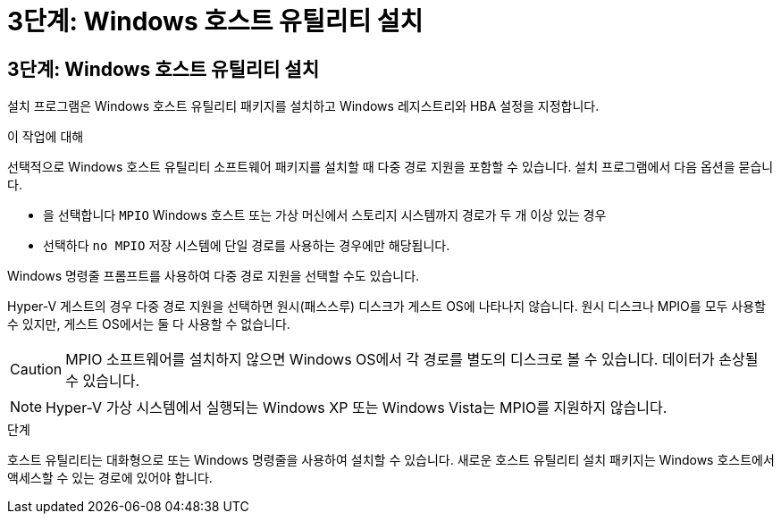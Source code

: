 = 3단계: Windows 호스트 유틸리티 설치
:allow-uri-read: 




== 3단계: Windows 호스트 유틸리티 설치

설치 프로그램은 Windows 호스트 유틸리티 패키지를 설치하고 Windows 레지스트리와 HBA 설정을 지정합니다.

.이 작업에 대해
선택적으로 Windows 호스트 유틸리티 소프트웨어 패키지를 설치할 때 다중 경로 지원을 포함할 수 있습니다.  설치 프로그램에서 다음 옵션을 묻습니다.

* 을 선택합니다 `MPIO` Windows 호스트 또는 가상 머신에서 스토리지 시스템까지 경로가 두 개 이상 있는 경우
* 선택하다 `no MPIO` 저장 시스템에 단일 경로를 사용하는 경우에만 해당됩니다.


Windows 명령줄 프롬프트를 사용하여 다중 경로 지원을 선택할 수도 있습니다.

Hyper-V 게스트의 경우 다중 경로 지원을 선택하면 원시(패스스루) 디스크가 게스트 OS에 나타나지 않습니다.  원시 디스크나 MPIO를 모두 사용할 수 있지만, 게스트 OS에서는 둘 다 사용할 수 없습니다.


CAUTION: MPIO 소프트웨어를 설치하지 않으면 Windows OS에서 각 경로를 별도의 디스크로 볼 수 있습니다. 데이터가 손상될 수 있습니다.


NOTE: Hyper-V 가상 시스템에서 실행되는 Windows XP 또는 Windows Vista는 MPIO를 지원하지 않습니다.

.단계
호스트 유틸리티는 대화형으로 또는 Windows 명령줄을 사용하여 설치할 수 있습니다.  새로운 호스트 유틸리티 설치 패키지는 Windows 호스트에서 액세스할 수 있는 경로에 있어야 합니다.
